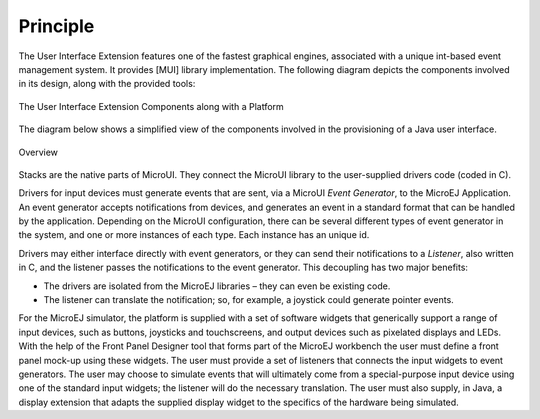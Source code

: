Principle
=========

The User Interface Extension features one of the fastest graphical
engines, associated with a unique int-based event management system. It
provides [MUI] library implementation. The following diagram depicts the
components involved in its design, along with the provided tools:

.. figure:: images/ui_overview2.*
   :alt: The User Interface Extension Components along with a Platform
   :width: 70.0%
   :align: center

   The User Interface Extension Components along with a Platform

The diagram below shows a simplified view of the components involved in
the provisioning of a Java user interface.

.. figure:: images/java-c-ui-interface2.*
   :alt: Overview
   :width: 70.0%
   :align: center

   Overview

Stacks are the native parts of MicroUI. They connect the MicroUI library
to the user-supplied drivers code (coded in C).

Drivers for input devices must generate events that are sent, via a
MicroUI *Event Generator*, to the MicroEJ Application. An event
generator accepts notifications from devices, and generates an event in
a standard format that can be handled by the application. Depending on
the MicroUI configuration, there can be several different types of event
generator in the system, and one or more instances of each type. Each
instance has an unique id.

Drivers may either interface directly with event generators, or they can
send their notifications to a *Listener*, also written in C, and the
listener passes the notifications to the event generator. This
decoupling has two major benefits:

-  The drivers are isolated from the MicroEJ libraries – they can even
   be existing code.

-  The listener can translate the notification; so, for example, a
   joystick could generate pointer events.

For the MicroEJ simulator, the platform is supplied with a set of
software widgets that generically support a range of input devices, such
as buttons, joysticks and touchscreens, and output devices such as
pixelated displays and LEDs. With the help of the Front Panel Designer
tool that forms part of the MicroEJ workbench the user must define a
front panel mock-up using these widgets. The user must provide a set of
listeners that connects the input widgets to event generators. The user
may choose to simulate events that will ultimately come from a
special-purpose input device using one of the standard input widgets;
the listener will do the necessary translation. The user must also
supply, in Java, a display extension that adapts the supplied display
widget to the specifics of the hardware being simulated.

..
   | Copyright 2008-2020, MicroEJ Corp. Content in this space is free 
   for read and redistribute. Except if otherwise stated, modification 
   is subject to MicroEJ Corp prior approval.
   | MicroEJ is a trademark of MicroEJ Corp. All other trademarks and 
   copyrights are the property of their respective owners.
